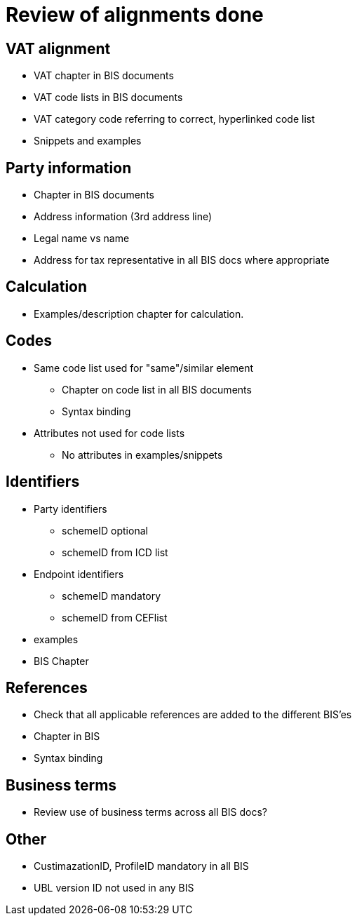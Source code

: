 
= Review of alignments done

== VAT alignment

* VAT chapter in BIS documents
* VAT code lists in BIS documents
* VAT category code referring to correct, hyperlinked code list
* Snippets and examples

== Party information

* Chapter in BIS documents
* Address information (3rd address line)
* Legal name vs name
* Address for tax representative in all BIS docs where appropriate

== Calculation

* Examples/description chapter for calculation.

== Codes

* Same code list used for "same"/similar element
** Chapter on code list in all BIS documents
** Syntax binding
* Attributes not used for code lists
** No attributes in examples/snippets

== Identifiers

* Party identifiers
** schemeID optional
** schemeID from ICD list
* Endpoint identifiers
** schemeID mandatory
** schemeID from CEFlist
* examples
* BIS Chapter

== References
* Check that all applicable references are added to the different BIS'es
* Chapter in BIS
* Syntax binding

== Business terms
* Review use of business terms across all BIS docs?

== Other
* CustimazationID, ProfileID mandatory in all BIS
* UBL version ID not used in any BIS
